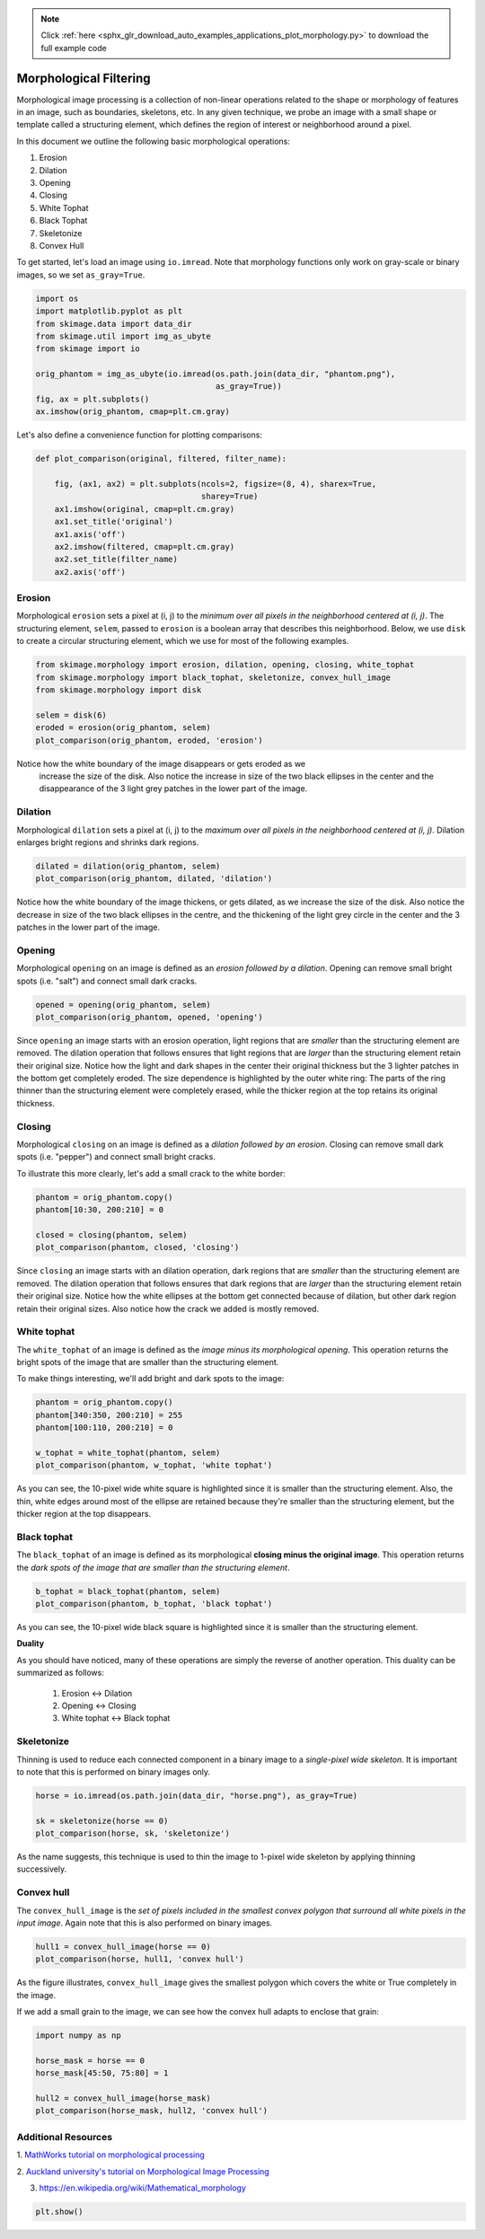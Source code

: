 .. note::
    :class: sphx-glr-download-link-note

    Click :ref:`here <sphx_glr_download_auto_examples_applications_plot_morphology.py>` to download the full example code
.. rst-class:: sphx-glr-example-title

.. _sphx_glr_auto_examples_applications_plot_morphology.py:


=======================
Morphological Filtering
=======================

Morphological image processing is a collection of non-linear operations related
to the shape or morphology of features in an image, such as boundaries,
skeletons, etc. In any given technique, we probe an image with a small shape or
template called a structuring element, which defines the region of interest or
neighborhood around a pixel.

In this document we outline the following basic morphological operations:

1. Erosion
2. Dilation
3. Opening
4. Closing
5. White Tophat
6. Black Tophat
7. Skeletonize
8. Convex Hull


To get started, let's load an image using ``io.imread``. Note that morphology
functions only work on gray-scale or binary images, so we set ``as_gray=True``.

.. code-block:: default


    import os
    import matplotlib.pyplot as plt
    from skimage.data import data_dir
    from skimage.util import img_as_ubyte
    from skimage import io

    orig_phantom = img_as_ubyte(io.imread(os.path.join(data_dir, "phantom.png"),
                                          as_gray=True))
    fig, ax = plt.subplots()
    ax.imshow(orig_phantom, cmap=plt.cm.gray)




.. image:: /auto_examples/applications/images/sphx_glr_plot_morphology_001.png
    :class: sphx-glr-single-img




Let's also define a convenience function for plotting comparisons:


.. code-block:: default



    def plot_comparison(original, filtered, filter_name):

        fig, (ax1, ax2) = plt.subplots(ncols=2, figsize=(8, 4), sharex=True,
                                       sharey=True)
        ax1.imshow(original, cmap=plt.cm.gray)
        ax1.set_title('original')
        ax1.axis('off')
        ax2.imshow(filtered, cmap=plt.cm.gray)
        ax2.set_title(filter_name)
        ax2.axis('off')







Erosion
=======

Morphological ``erosion`` sets a pixel at (i, j) to the *minimum over all
pixels in the neighborhood centered at (i, j)*. The structuring element,
``selem``, passed to ``erosion`` is a boolean array that describes this
neighborhood. Below, we use ``disk`` to create a circular structuring
element, which we use for most of the following examples.


.. code-block:: default


    from skimage.morphology import erosion, dilation, opening, closing, white_tophat
    from skimage.morphology import black_tophat, skeletonize, convex_hull_image
    from skimage.morphology import disk

    selem = disk(6)
    eroded = erosion(orig_phantom, selem)
    plot_comparison(orig_phantom, eroded, 'erosion')




.. image:: /auto_examples/applications/images/sphx_glr_plot_morphology_002.png
    :class: sphx-glr-single-img




Notice how the white boundary of the image disappears or gets eroded as we
 increase the size of the disk. Also notice the increase in size of the two
 black ellipses in the center and the disappearance of the 3 light grey
 patches in the lower part of the image.

Dilation
========

Morphological ``dilation`` sets a pixel at (i, j) to the *maximum over all
pixels in the neighborhood centered at (i, j)*. Dilation enlarges bright
regions and shrinks dark regions.


.. code-block:: default


    dilated = dilation(orig_phantom, selem)
    plot_comparison(orig_phantom, dilated, 'dilation')




.. image:: /auto_examples/applications/images/sphx_glr_plot_morphology_003.png
    :class: sphx-glr-single-img




Notice how the white boundary of the image thickens, or gets dilated, as we
increase the size of the disk. Also notice the decrease in size of the two
black ellipses in the centre, and the thickening of the light grey circle
in the center and the 3 patches in the lower part of the image.

Opening
=======

Morphological ``opening`` on an image is defined as an *erosion followed by
a dilation*. Opening can remove small bright spots (i.e. "salt") and
connect small dark cracks.


.. code-block:: default


    opened = opening(orig_phantom, selem)
    plot_comparison(orig_phantom, opened, 'opening')




.. image:: /auto_examples/applications/images/sphx_glr_plot_morphology_004.png
    :class: sphx-glr-single-img




Since ``opening`` an image starts with an erosion operation, light regions
that are *smaller* than the structuring element are removed. The dilation
operation that follows ensures that light regions that are *larger* than
the structuring element retain their original size. Notice how the light
and dark shapes in the center their original thickness but the 3 lighter
patches in the bottom get completely eroded. The size dependence is
highlighted by the outer white ring: The parts of the ring thinner than the
structuring element were completely erased, while the thicker region at the
top retains its original thickness.

Closing
=======

Morphological ``closing`` on an image is defined as a *dilation followed by
an erosion*. Closing can remove small dark spots (i.e. "pepper") and
connect small bright cracks.

To illustrate this more clearly, let's add a small crack to the white
border:


.. code-block:: default


    phantom = orig_phantom.copy()
    phantom[10:30, 200:210] = 0

    closed = closing(phantom, selem)
    plot_comparison(phantom, closed, 'closing')




.. image:: /auto_examples/applications/images/sphx_glr_plot_morphology_005.png
    :class: sphx-glr-single-img




Since ``closing`` an image starts with an dilation operation, dark regions
that are *smaller* than the structuring element are removed. The dilation
operation that follows ensures that dark regions that are *larger* than the
structuring element retain their original size. Notice how the white
ellipses at the bottom get connected because of dilation, but other dark
region retain their original sizes. Also notice how the crack we added is
mostly removed.

White tophat
============

The ``white_tophat`` of an image is defined as the *image minus its
morphological opening*. This operation returns the bright spots of the
image that are smaller than the structuring element.

To make things interesting, we'll add bright and dark spots to the image:


.. code-block:: default


    phantom = orig_phantom.copy()
    phantom[340:350, 200:210] = 255
    phantom[100:110, 200:210] = 0

    w_tophat = white_tophat(phantom, selem)
    plot_comparison(phantom, w_tophat, 'white tophat')




.. image:: /auto_examples/applications/images/sphx_glr_plot_morphology_006.png
    :class: sphx-glr-single-img




As you can see, the 10-pixel wide white square is highlighted since it is
smaller than the structuring element. Also, the thin, white edges around
most of the ellipse are retained because they're smaller than the
structuring element, but the thicker region at the top disappears.

Black tophat
============

The ``black_tophat`` of an image is defined as its morphological **closing
minus the original image**. This operation returns the *dark spots of the
image that are smaller than the structuring element*.


.. code-block:: default


    b_tophat = black_tophat(phantom, selem)
    plot_comparison(phantom, b_tophat, 'black tophat')




.. image:: /auto_examples/applications/images/sphx_glr_plot_morphology_007.png
    :class: sphx-glr-single-img




As you can see, the 10-pixel wide black square is highlighted since
it is smaller than the structuring element.

**Duality**

As you should have noticed, many of these operations are simply the reverse
of another operation. This duality can be summarized as follows:

 1. Erosion <-> Dilation

 2. Opening <-> Closing

 3. White tophat <-> Black tophat

Skeletonize
===========

Thinning is used to reduce each connected component in a binary image to a
*single-pixel wide skeleton*. It is important to note that this is
performed on binary images only.


.. code-block:: default


    horse = io.imread(os.path.join(data_dir, "horse.png"), as_gray=True)

    sk = skeletonize(horse == 0)
    plot_comparison(horse, sk, 'skeletonize')




.. image:: /auto_examples/applications/images/sphx_glr_plot_morphology_008.png
    :class: sphx-glr-single-img




As the name suggests, this technique is used to thin the image to 1-pixel
wide skeleton by applying thinning successively.

Convex hull
===========

The ``convex_hull_image`` is the *set of pixels included in the smallest
convex polygon that surround all white pixels in the input image*. Again
note that this is also performed on binary images.


.. code-block:: default


    hull1 = convex_hull_image(horse == 0)
    plot_comparison(horse, hull1, 'convex hull')




.. image:: /auto_examples/applications/images/sphx_glr_plot_morphology_009.png
    :class: sphx-glr-single-img




As the figure illustrates, ``convex_hull_image`` gives the smallest polygon
which covers the white or True completely in the image.

If we add a small grain to the image, we can see how the convex hull adapts
to enclose that grain:


.. code-block:: default


    import numpy as np

    horse_mask = horse == 0
    horse_mask[45:50, 75:80] = 1

    hull2 = convex_hull_image(horse_mask)
    plot_comparison(horse_mask, hull2, 'convex hull')




.. image:: /auto_examples/applications/images/sphx_glr_plot_morphology_010.png
    :class: sphx-glr-single-img




Additional Resources
====================

1. `MathWorks tutorial on morphological processing
<http://www.mathworks.com/help/images/morphology-fundamentals-dilation-and-
erosion.html>`_

2. `Auckland university's tutorial on Morphological Image
Processing <http://www.cs.auckland.ac.nz/courses/compsci773s1c/lectures
/ImageProcessing-html/topic4.htm>`_

3. https://en.wikipedia.org/wiki/Mathematical_morphology


.. code-block:: default


    plt.show()







.. rst-class:: sphx-glr-timing

   **Total running time of the script:** ( 0 minutes  1.053 seconds)


.. _sphx_glr_download_auto_examples_applications_plot_morphology.py:


.. only :: html

 .. container:: sphx-glr-footer
    :class: sphx-glr-footer-example



  .. container:: sphx-glr-download

     :download:`Download Python source code: plot_morphology.py <plot_morphology.py>`



  .. container:: sphx-glr-download

     :download:`Download Jupyter notebook: plot_morphology.ipynb <plot_morphology.ipynb>`


.. only:: html

 .. rst-class:: sphx-glr-signature

    `Gallery generated by Sphinx-Gallery <https://sphinx-gallery.readthedocs.io>`_
